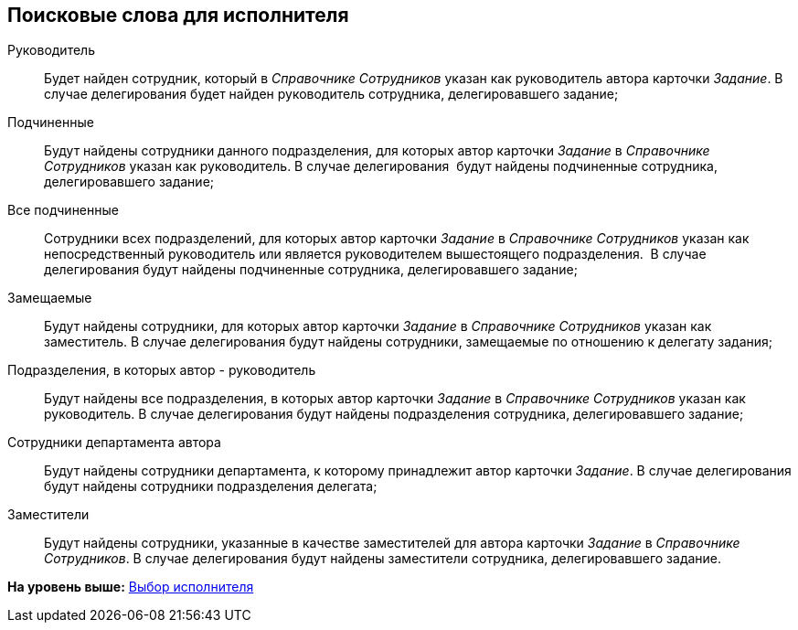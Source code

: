 [[ariaid-title1]]
== Поисковые слова для исполнителя

Руководитель::
  Будет найден сотрудник, который в _Справочнике Сотрудников_ указан как руководитель автора карточки _Задание_. В случае делегирования будет найден руководитель сотрудника, делегировавшего задание;
Подчиненные::
  Будут найдены сотрудники данного подразделения, для которых автор карточки _Задание_ в _Справочнике Сотрудников_ указан как руководитель. В случае делегирования  будут найдены подчиненные сотрудника, делегировавшего задание;
Все подчиненные::
  Сотрудники всех подразделений, для которых автор карточки _Задание_ в _Справочнике Сотрудников_ указан как непосредственный руководитель или является руководителем вышестоящего подразделения.  В случае делегирования будут найдены подчиненные сотрудника, делегировавшего задание;
Замещаемые::
  Будут найдены сотрудники, для которых автор карточки _Задание_ в _Справочнике Сотрудников_ указан как заместитель. В случае делегирования будут найдены сотрудники, замещаемые по отношению к делегату задания;
Подразделения, в которых автор - руководитель::
  Будут найдены все подразделения, в которых автор карточки _Задание_ в _Справочнике Сотрудников_ указан как руководитель. В случае делегирования будут найдены подразделения сотрудника, делегировавшего задание;
Сотрудники департамента автора::
  Будут найдены сотрудники департамента, к которому принадлежит автор карточки _Задание_. В случае делегирования будут найдены сотрудники подразделения делегата;
Заместители::
  Будут найдены сотрудники, указанные в качестве заместителей для автора карточки _Задание_ в _Справочнике Сотрудников_. В случае делегирования будут найдены заместители сотрудника, делегировавшего задание.

*На уровень выше:* xref:../pages/cSub_Task_Task_SelectPerformer.adoc[Выбор исполнителя]
